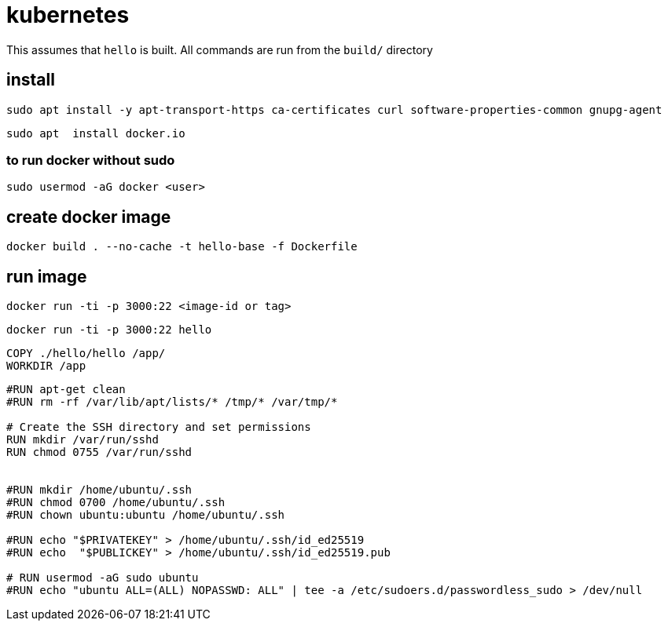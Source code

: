 = kubernetes

This assumes that `hello` is built.  All commands are run from the `build/` directory


== install

```bash
sudo apt install -y apt-transport-https ca-certificates curl software-properties-common gnupg-agent
```

```
sudo apt  install docker.io
```

=== to run docker without sudo

```
sudo usermod -aG docker <user>
```

== create docker image

```
docker build . --no-cache -t hello-base -f Dockerfile
```


== run image

```
docker run -ti -p 3000:22 <image-id or tag>
```



```
docker run -ti -p 3000:22 hello
```

```
COPY ./hello/hello /app/
WORKDIR /app
```

```
#RUN apt-get clean
#RUN rm -rf /var/lib/apt/lists/* /tmp/* /var/tmp/*

# Create the SSH directory and set permissions
RUN mkdir /var/run/sshd
RUN chmod 0755 /var/run/sshd


#RUN mkdir /home/ubuntu/.ssh
#RUN chmod 0700 /home/ubuntu/.ssh
#RUN chown ubuntu:ubuntu /home/ubuntu/.ssh

#RUN echo "$PRIVATEKEY" > /home/ubuntu/.ssh/id_ed25519
#RUN echo  "$PUBLICKEY" > /home/ubuntu/.ssh/id_ed25519.pub

# RUN usermod -aG sudo ubuntu
#RUN echo "ubuntu ALL=(ALL) NOPASSWD: ALL" | tee -a /etc/sudoers.d/passwordless_sudo > /dev/null
```
